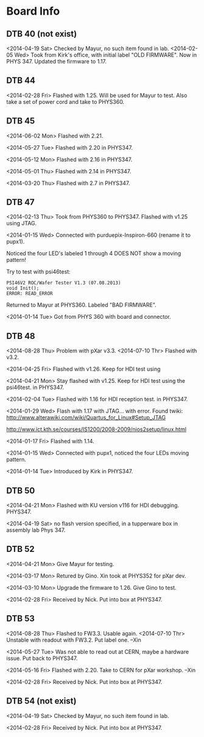 # Digital Test Board

* Board Info


** DTB 40 (not exist)
   <2014-04-19 Sat> Checked by Mayur, no such item found in lab. 
   <2014-02-05 Wed> Took from Kirk's office, with initial label "OLD
   FIRMWARE". Now in PHYS 347. 
   Updated the firmware to 1.17. 
   
** DTB 44 
   
   <2014-02-28 Fri> Flashed with 1.25. Will be used for Mayur to test. 
   Also take a set of power cord and take to PHYS360. 
   
** DTB 45
   <2014-06-02 Mon> Flashed with 2.21. 

   <2014-05-27 Tue> Flashed with 2.20 in PHYS347. 

   <2014-05-12 Mon> Flashed with 2.16 in PHYS347.
   
   <2014-05-01 Thu> Flashed with 2.14 in PHYS347. 

   <2014-03-20 Thu> Flashed with 2.7 in PHYS347. 
   
** DTB 47 

   <2014-02-13 Thu> Took from PHYS360 to PHYS347.
   Flashed with v1.25 using JTAG. 

   <2014-01-15 Wed> 
   Connected with purduepix-Inspiron-660 (rename it to pupx1). 

   Noticed the four LED's labeled 1 through 4 DOES NOT show a moving pattern!

   Try to test with psi46test:
   : PSI46V2 ROC/Wafer Tester V1.3 (07.08.2013)
   : void Init();
   : ERROR: READ_ERROR

   Returned to Mayur at PHYS360. Labeled "BAD FIRMWARE". 

   <2014-01-14 Tue> Got from PHYS 360 with board and connector. 

** DTB 48 
   <2014-08-28 Thu> Problem with pXar v3.3. 
   <2014-07-10 Thr> Flashed with v3.2. 

   <2014-04-25 Fri> Flashed with v1.26. Keep for HDI test using

   <2014-04-21 Mon> Stay flashed with v1.25. Keep for HDI test using
   the psi46test. in PHYS347. 
   
   <2014-02-04 Tue> Flashed with 1.16 for HDI reception test. in
   PHYS347.  
   
   <2014-01-29 Wed> Flash with 1.17 with JTAG... with error. 
   Found twiki:
   http://www.alterawiki.com/wiki/Quartus_for_Linux#Setup_JTAG
   
   http://www.ict.kth.se/courses/IS1200/2008-2009/nios2setup/linux.html
   
   <2014-01-17 Fri> Flashed with 1.14. 

   <2014-01-15 Wed> Connected with pupx1, noticed the four LEDs moving pattern. 

   <2014-01-14 Tue> Introduced by Kirk in PHYS347. 

** DTB 50

   <2014-04-21 Mon> Flashed with KU version v116 for HDI
   debugging. PHYS347. 

   <2014-04-19 Sat> no flash version specified, in a tupperware box in
   assembly lab Phys 347.
 
** DTB 52
   <2014-04-21 Mon> Give Mayur for testing. 

   <2014-03-17 Mon> Retured by Gino. Xin took at PHYS352 for pXar dev. 
   
   <2014-03-10 Mon> Upgrade the firmware to 1.26. Give Gino to test. 
   
   <2014-02-28 Fri> Received by Nick. Put into box at PHYS347. 

** DTB 53
   <2014-08-28 Thu> Flashed to FW3.3. Usable again. 
   <2014-07-10 Thr> Unstable with readout with FW3.2. Put label one. --Xin
   
   <2014-05-27 Tue> Was not able to read out at CERN, maybe a hardware issue. Put back to PHYS347. 

   <2014-05-16 Fri> Flashed with 2.20. Take to CERN for pXar workshop. --Xin
   
   <2014-02-28 Fri> Received by Nick. Put into box at PHYS347. 

** DTB 54 (not exist) 
   <2014-04-19 Sat> Checked by Mayur, no such item found in lab. 
   
   <2014-02-28 Fri> Received by Nick. Put into box at PHYS347. 
